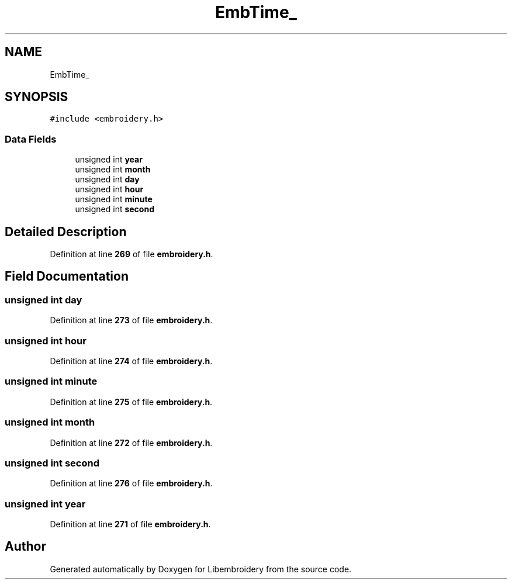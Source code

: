 .TH "EmbTime_" 3 "Sun Mar 19 2023" "Version 1.0.0-alpha" "Libembroidery" \" -*- nroff -*-
.ad l
.nh
.SH NAME
EmbTime_
.SH SYNOPSIS
.br
.PP
.PP
\fC#include <embroidery\&.h>\fP
.SS "Data Fields"

.in +1c
.ti -1c
.RI "unsigned int \fByear\fP"
.br
.ti -1c
.RI "unsigned int \fBmonth\fP"
.br
.ti -1c
.RI "unsigned int \fBday\fP"
.br
.ti -1c
.RI "unsigned int \fBhour\fP"
.br
.ti -1c
.RI "unsigned int \fBminute\fP"
.br
.ti -1c
.RI "unsigned int \fBsecond\fP"
.br
.in -1c
.SH "Detailed Description"
.PP 
Definition at line \fB269\fP of file \fBembroidery\&.h\fP\&.
.SH "Field Documentation"
.PP 
.SS "unsigned int day"

.PP
Definition at line \fB273\fP of file \fBembroidery\&.h\fP\&.
.SS "unsigned int hour"

.PP
Definition at line \fB274\fP of file \fBembroidery\&.h\fP\&.
.SS "unsigned int minute"

.PP
Definition at line \fB275\fP of file \fBembroidery\&.h\fP\&.
.SS "unsigned int month"

.PP
Definition at line \fB272\fP of file \fBembroidery\&.h\fP\&.
.SS "unsigned int second"

.PP
Definition at line \fB276\fP of file \fBembroidery\&.h\fP\&.
.SS "unsigned int year"

.PP
Definition at line \fB271\fP of file \fBembroidery\&.h\fP\&.

.SH "Author"
.PP 
Generated automatically by Doxygen for Libembroidery from the source code\&.
